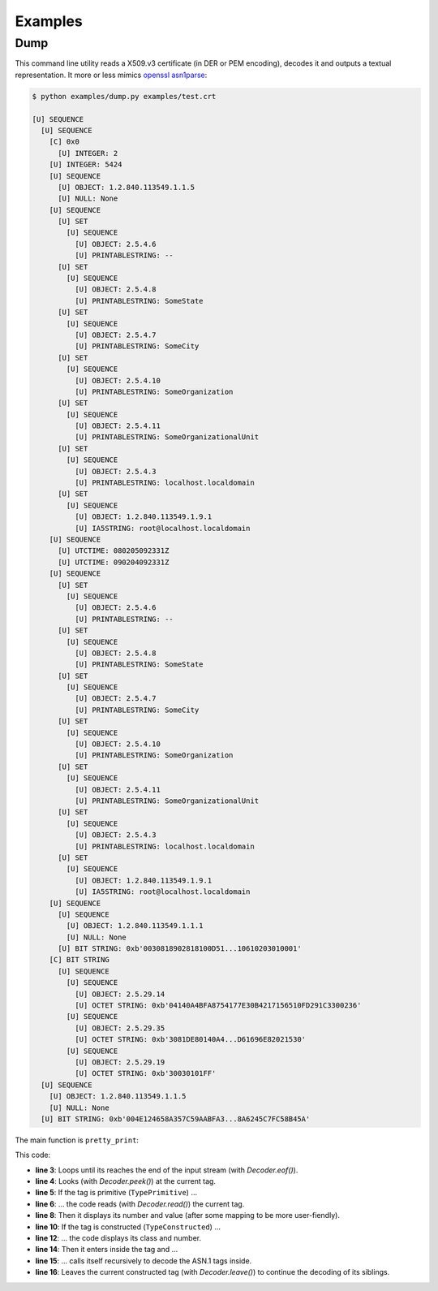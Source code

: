 Examples
========

Dump
----

This command line utility reads a X509.v3 certificate (in DER or PEM encoding),
decodes it and outputs a textual representation. It more or less mimics
`openssl asn1parse <https://www.openssl.org/docs/man1.0.1/apps/asn1parse.html>`_:

.. code-block:: shell

  $ python examples/dump.py examples/test.crt

  [U] SEQUENCE
    [U] SEQUENCE
      [C] 0x0
        [U] INTEGER: 2
      [U] INTEGER: 5424
      [U] SEQUENCE
        [U] OBJECT: 1.2.840.113549.1.1.5
        [U] NULL: None
      [U] SEQUENCE
        [U] SET
          [U] SEQUENCE
            [U] OBJECT: 2.5.4.6
            [U] PRINTABLESTRING: --
        [U] SET
          [U] SEQUENCE
            [U] OBJECT: 2.5.4.8
            [U] PRINTABLESTRING: SomeState
        [U] SET
          [U] SEQUENCE
            [U] OBJECT: 2.5.4.7
            [U] PRINTABLESTRING: SomeCity
        [U] SET
          [U] SEQUENCE
            [U] OBJECT: 2.5.4.10
            [U] PRINTABLESTRING: SomeOrganization
        [U] SET
          [U] SEQUENCE
            [U] OBJECT: 2.5.4.11
            [U] PRINTABLESTRING: SomeOrganizationalUnit
        [U] SET
          [U] SEQUENCE
            [U] OBJECT: 2.5.4.3
            [U] PRINTABLESTRING: localhost.localdomain
        [U] SET
          [U] SEQUENCE
            [U] OBJECT: 1.2.840.113549.1.9.1
            [U] IA5STRING: root@localhost.localdomain
      [U] SEQUENCE
        [U] UTCTIME: 080205092331Z
        [U] UTCTIME: 090204092331Z
      [U] SEQUENCE
        [U] SET
          [U] SEQUENCE
            [U] OBJECT: 2.5.4.6
            [U] PRINTABLESTRING: --
        [U] SET
          [U] SEQUENCE
            [U] OBJECT: 2.5.4.8
            [U] PRINTABLESTRING: SomeState
        [U] SET
          [U] SEQUENCE
            [U] OBJECT: 2.5.4.7
            [U] PRINTABLESTRING: SomeCity
        [U] SET
          [U] SEQUENCE
            [U] OBJECT: 2.5.4.10
            [U] PRINTABLESTRING: SomeOrganization
        [U] SET
          [U] SEQUENCE
            [U] OBJECT: 2.5.4.11
            [U] PRINTABLESTRING: SomeOrganizationalUnit
        [U] SET
          [U] SEQUENCE
            [U] OBJECT: 2.5.4.3
            [U] PRINTABLESTRING: localhost.localdomain
        [U] SET
          [U] SEQUENCE
            [U] OBJECT: 1.2.840.113549.1.9.1
            [U] IA5STRING: root@localhost.localdomain
      [U] SEQUENCE
        [U] SEQUENCE
          [U] OBJECT: 1.2.840.113549.1.1.1
          [U] NULL: None
        [U] BIT STRING: 0xb'0030818902818100D51...10610203010001'
      [C] BIT STRING
        [U] SEQUENCE
          [U] SEQUENCE
            [U] OBJECT: 2.5.29.14
            [U] OCTET STRING: 0xb'04140A4BFA8754177E30B4217156510FD291C3300236'
          [U] SEQUENCE
            [U] OBJECT: 2.5.29.35
            [U] OCTET STRING: 0xb'3081DE80140A4...D61696E82021530'
          [U] SEQUENCE
            [U] OBJECT: 2.5.29.19
            [U] OCTET STRING: 0xb'30030101FF'
    [U] SEQUENCE
      [U] OBJECT: 1.2.840.113549.1.1.5
      [U] NULL: None
    [U] BIT STRING: 0xb'004E124658A357C59AABFA3...8A6245C7FC58B45A'

The main function is ``pretty_print``:

.. code-block:: python
   :linenos:

   def pretty_print(input_stream, output_stream, indent=0):
        """Pretty print ASN.1 data."""
        while not input_stream.eof():
            tag = input_stream.peek()
            if tag.typ == asn1.TypePrimitive:
                tag, value = input_stream.read()
                output_stream.write(' ' * indent)
                output_stream.write('[{}] {}: {}\n'.format(class_id_to_string(tag.cls),
                    tag_id_to_string(tag.nr), value_to_string(tag.nr, value)))
            elif tag.typ == asn1.TypeConstructed:
                output_stream.write(' ' * indent)
                output_stream.write('[{}] {}\n'.format(class_id_to_string(tag.cls),
                    tag_id_to_string(tag.nr)))
                input_stream.enter()
                pretty_print(input_stream, output_stream, indent + 2)
                input_stream.leave()

This code:

* **line 3**: Loops until its reaches the end of the input stream (with `Decoder.eof()`).

* **line 4**: Looks (with `Decoder.peek()`) at the current tag.

* **line 5**: If the tag is primitive (``TypePrimitive``) ...

* **line 6**: ... the code reads (with `Decoder.read()`) the current tag.

* **line 8**: Then it displays its number and value (after some mapping to be more user-fiendly).

* **line 10**: If the tag is constructed (``TypeConstructed``) ...

* **line 12**: ... the code displays its class and number.

* **line 14**: Then it enters inside the tag and ...

* **line 15**: ... calls itself recursively to decode the ASN.1 tags inside.

* **line 16**: Leaves the current constructed tag (with `Decoder.leave()`) to continue the decoding of its siblings.

